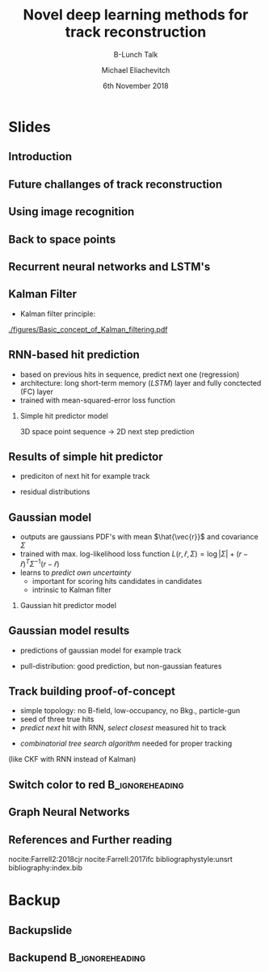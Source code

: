 #+TITLE: Novel deep learning methods for track reconstruction
#+SUBTITLE: B-Lunch Talk
#+AUTHOR: Michael Eliachevitch
#+DATE: 6th November 2018
#+OPTIONS: H:2 toc:nil num:nil
#+LATEX_CLASS: etp-beamer-fancy
#+BEAMER_HEADER: \institute{ETP -- KIT}
#+STARTUP: beamer
# #+COLUMNS: %45ITEM %10BEAMER_env(Env) %10BEAMER_act(Act) %4BEAMER_col(Col) %8BEAMER_opt(Opt)
* Slides
** Introduction
** Future challanges of track reconstruction
** Using image recognition
** Back to space points
** Recurrent neural networks and LSTM's
** Kalman Filter
- Kalman filter principle:
#+ATTR_BEAMER: :width 0.5\textwidth
[[./figures/Basic_concept_of_Kalman_filtering.pdf]]
** RNN-based hit prediction
- based on previous hits in sequence, predict next one (regression)
- architecture: long short-term memory (/LSTM/) layer and fully conctected (FC) layer
- trained with mean-squared-error loss function
*** Simple hit predictor model
#+ATTR_BEAMER: :width .75\textwidth
[[./figures/rnnFilterModel.png]]
3D space point sequence \rightarrow 2D next step prediction
** Results of simple hit predictor
- prediciton of next hit for example track
#+ATTR_BEAMER: :width 0.65\textwidth
[[./figures/rnnFilterTrajectory.png]]
- residual distributions
#+ATTR_BEAMER: :width 0.55\textwidth
[[./figures/rnnFilterResiduals.png]]

** Gaussian model
- outputs are gaussians PDF's with mean $\hat{\vec{r}}$ and covariance $\Sigma$
- trained with max. log-likelihood loss function
  $L(r, \hat{r}, \Sigma) = \log|\Sigma| + (r-\hat{r})^T \Sigma^{-1} (r-\hat{r})$
- learns to /predict own uncertainty/
  - important for scoring hits candidates in candidates
  - intrinsic to Kalman filter
*** Gaussian hit predictor model
#+ATTR_BEAMER: :width .75\textwidth
[[./figures/rnnGausFilterModel.png]]
** Gaussian model results
- predictions of gaussian model for example track
#+ATTR_BEAMER: :width 0.65\textwidth
[[./figures/rnnGausFilterTrajectory.png]]
- pull-distribution: good prediction, but non-gaussian features
#+ATTR_BEAMER: :width 0.55\textwidth
[[./figures/rnnGausFilterPulls.png]]
** Track building proof-of-concept
- simple topology: no B-field, low-occupancy, no Bkg.,  particle-gun
- seed of three true hits
- /predict next/ hit with RNN, /select closest/ measured hit to track
#+ATTR_BEAMER: :width 0.55\textwidth
[[./figures/rnnFilterTreeSearch.png]]
- /combinatorial tree search algorithm/ needed for proper tracking
(like CKF with RNN instead of Kalman)
** Switch color to red :B_ignoreheading:
:PROPERTIES:
:BEAMER_env: ignoreheading
:END:
#+BEAMER: \switchcolor{kit-red100}
** Graph Neural Networks


** References and Further reading
nocite:Farrell2:2018cjr
nocite:Farrell:2017ifc
bibliographystyle:unsrt
bibliography:index.bib

* Backup
#+BEAMER:\backupbegin
** Backupslide

** Backupend :B_ignoreheading:
:PROPERTIES:
:BEAMER_env: ignoreheading
:END:
#+BEAMER:\backupend
* File local variable :noexport:ARCHIVE:

# Local Variables:
# org-latex-pdf-process: ("latexmk -interaction=nonstopmode -bibtex -output-directory=%o %f")
# eval: (plist-put org-format-latex-options :scale 1.4)
# End:
